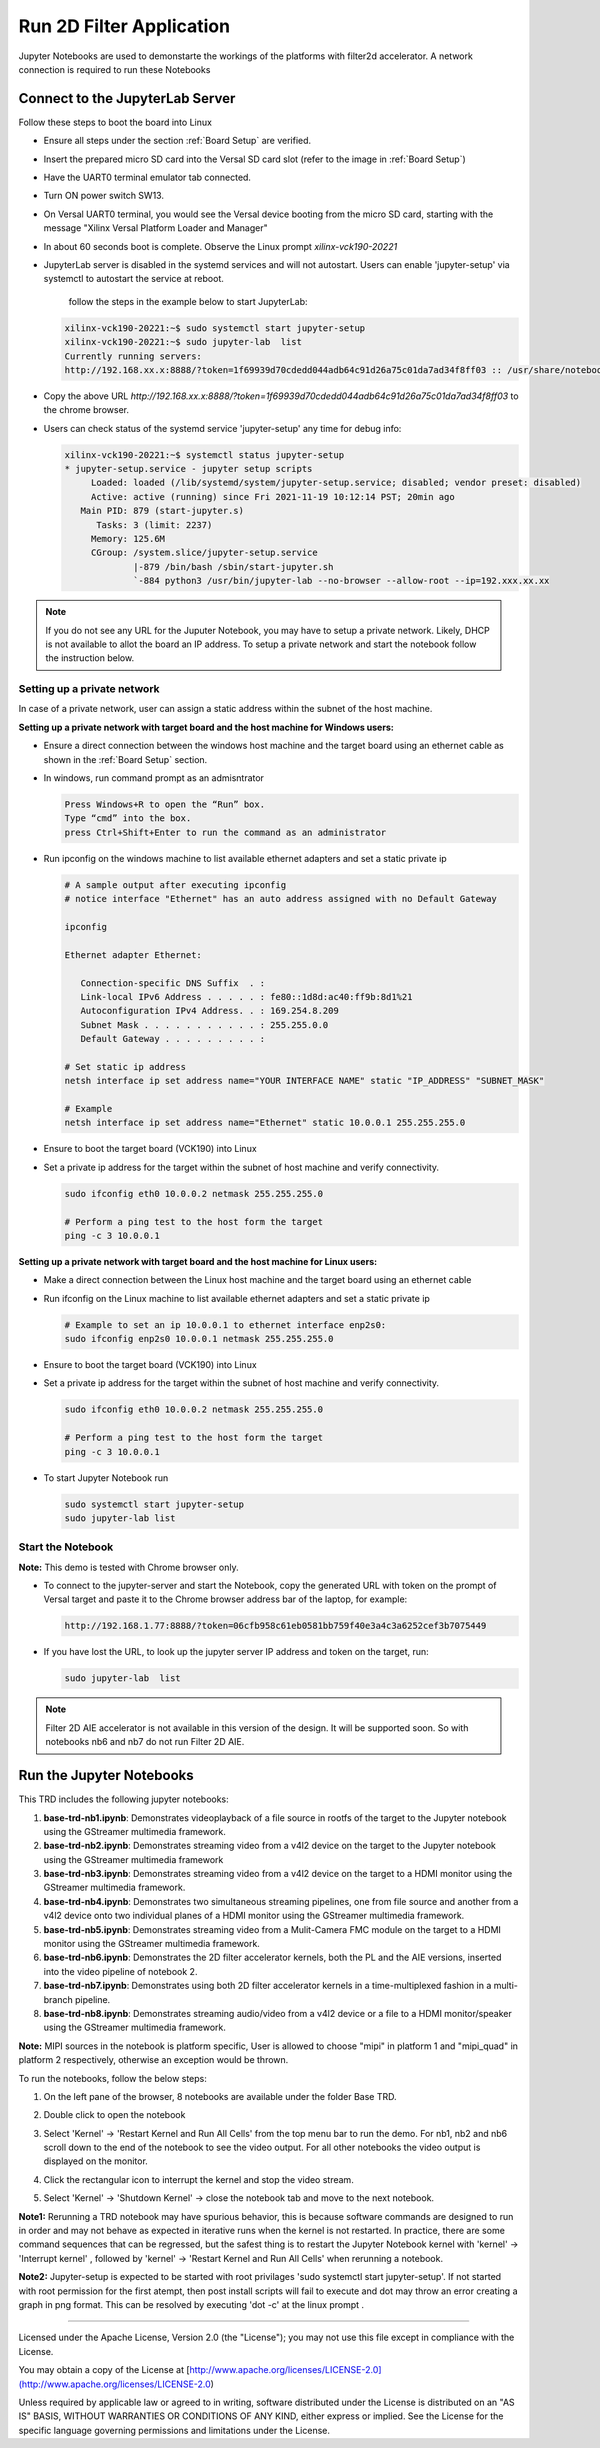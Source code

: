 Run 2D Filter Application
=========================

Jupyter Notebooks are used to demonstarte the workings of the
platforms with filter2d accelerator. A network connection is required to
run these Notebooks

Connect to the JupyterLab Server
--------------------------------

Follow these steps to boot the board into Linux

* Ensure all steps under the section :ref:`Board Setup` are
  verified.

* Insert the prepared micro SD card into the Versal SD card slot (refer to the
  image in :ref:`Board Setup`)

* Have the UART0 terminal emulator tab connected.

* Turn ON power switch SW13.

* On Versal UART0 terminal, you would see the Versal device booting from the
  micro SD card, starting with the message
  "Xilinx Versal Platform Loader and Manager"

* In about 60 seconds boot is complete. Observe the Linux prompt
  *xilinx-vck190-20221*

* JupyterLab server is disabled in the systemd services and will not autostart.
  Users can enable 'jupyter-setup' via systemctl to autostart the service at reboot.

    follow the steps in the example below to start JupyterLab:

  .. code-block:: bash

     xilinx-vck190-20221:~$ sudo systemctl start jupyter-setup
     xilinx-vck190-20221:~$ sudo jupyter-lab  list
     Currently running servers:
     http://192.168.xx.x:8888/?token=1f69939d70cdedd044adb64c91d26a75c01da7ad34f8ff03 :: /usr/share/notebooks

* Copy the above URL `http://192.168.xx.x:8888/?token=1f69939d70cdedd044adb64c91d26a75c01da7ad34f8ff03` to the chrome browser.

* Users can check status of the systemd service 'jupyter-setup' any time for debug info:

  .. code-block:: bash

     xilinx-vck190-20221:~$ systemctl status jupyter-setup
     * jupyter-setup.service - jupyter setup scripts
          Loaded: loaded (/lib/systemd/system/jupyter-setup.service; disabled; vendor preset: disabled)
          Active: active (running) since Fri 2021-11-19 10:12:14 PST; 20min ago
        Main PID: 879 (start-jupyter.s)
           Tasks: 3 (limit: 2237)
          Memory: 125.6M
          CGroup: /system.slice/jupyter-setup.service
                  |-879 /bin/bash /sbin/start-jupyter.sh
                  `-884 python3 /usr/bin/jupyter-lab --no-browser --allow-root --ip=192.xxx.xx.xx



.. note::

    If you do not see any URL for the Juputer Notebook, you may have to setup
    a private network. Likely, DHCP is not available to allot the board an
    IP address. To setup a private network and start the notebook follow the
    instruction below.


Setting up a private network
^^^^^^^^^^^^^^^^^^^^^^^^^^^^
In case of a private network, user can assign a static address within
the subnet of the host machine.

**Setting up a private network with target board and the host machine for
Windows users:**

* Ensure a direct connection between the windows host machine and the target
  board using an ethernet cable as shown in the :ref:`Board Setup` section.

* In windows, run command prompt as an admisntrator

  .. code-block:: bash

     Press Windows+R to open the “Run” box.
     Type “cmd” into the box.
     press Ctrl+Shift+Enter to run the command as an administrator

* Run ipconfig on the windows machine to list available ethernet adapters and
  set a static private ip

  .. code-block:: bash

     # A sample output after executing ipconfig
     # notice interface "Ethernet" has an auto address assigned with no Default Gateway

     ipconfig

     Ethernet adapter Ethernet:

        Connection-specific DNS Suffix  . :
        Link-local IPv6 Address . . . . . : fe80::1d8d:ac40:ff9b:8d1%21
        Autoconfiguration IPv4 Address. . : 169.254.8.209
        Subnet Mask . . . . . . . . . . . : 255.255.0.0
        Default Gateway . . . . . . . . . :

     # Set static ip address
     netsh interface ip set address name="YOUR INTERFACE NAME" static "IP_ADDRESS" "SUBNET_MASK"

     # Example
     netsh interface ip set address name="Ethernet" static 10.0.0.1 255.255.255.0

* Ensure to boot the target board (VCK190) into Linux

* Set a private ip address for the target within the subnet of host machine and
  verify connectivity.

  .. code-block:: bash

     sudo ifconfig eth0 10.0.0.2 netmask 255.255.255.0

     # Perform a ping test to the host form the target
     ping -c 3 10.0.0.1

**Setting up a private network with target board and the host machine for Linux
users:**

* Make a direct connection between the Linux host machine and the target board
  using an ethernet cable

* Run ifconfig on the Linux machine to list available ethernet adapters and set
  a static private ip

  .. code-block:: bash

     # Example to set an ip 10.0.0.1 to ethernet interface enp2s0:
     sudo ifconfig enp2s0 10.0.0.1 netmask 255.255.255.0

* Ensure to boot the target board (VCK190) into Linux

* Set a private ip address for the target within the subnet of host machine and
  verify connectivity.

  .. code-block:: bash

     sudo ifconfig eth0 10.0.0.2 netmask 255.255.255.0

     # Perform a ping test to the host form the target
     ping -c 3 10.0.0.1

* To start Jupyter Notebook run

  .. code-block:: bash

    sudo systemctl start jupyter-setup
    sudo jupyter-lab list

Start the Notebook
^^^^^^^^^^^^^^^^^^

**Note:** This demo is tested with Chrome browser only.

* To connect to the jupyter-server and start the Notebook, copy the
  generated URL with token on the prompt of Versal target and paste
  it to the Chrome browser address bar of the laptop, for example:

  .. code-block:: bash

     http://192.168.1.77:8888/?token=06cfb958c61eb0581bb759f40e3a4c3a6252cef3b7075449

* If you have lost the URL, to look up the jupyter server IP address and token on the
  target, run:

  .. code-block:: bash

	sudo jupyter-lab  list

.. note::

   Filter 2D AIE accelerator is not available in this version of the design.
   It will be supported soon. So with notebooks nb6 and nb7 do not run
   Filter 2D AIE.

Run the Jupyter Notebooks
-------------------------

This TRD includes the following jupyter notebooks:

#. **base-trd-nb1.ipynb**: Demonstrates videoplayback of a file source in rootfs
   of the target to the Jupyter notebook using the GStreamer multimedia
   framework.

#. **base-trd-nb2.ipynb**: Demonstrates streaming video from a v4l2 device on
   the target to the Jupyter notebook using the GStreamer multimedia framework

#. **base-trd-nb3.ipynb**: Demonstrates streaming video from a v4l2 device on
   the target to a HDMI monitor using the GStreamer multimedia framework.

#. **base-trd-nb4.ipynb**: Demonstrates two simultaneous streaming pipelines,
   one from file source and another from a v4l2 device onto two individual
   planes of a HDMI monitor using the GStreamer multimedia framework.

#. **base-trd-nb5.ipynb**: Demonstrates streaming video from a Mulit-Camera FMC
   module on the target to a HDMI monitor using the GStreamer multimedia
   framework.

#. **base-trd-nb6.ipynb**: Demonstrates the 2D filter accelerator kernels, both
   the PL and the AIE versions, inserted into the video pipeline of notebook 2.

#. **base-trd-nb7.ipynb**: Demonstrates using both 2D filter accelerator kernels
   in a time-multiplexed fashion in a multi-branch pipeline.

#. **base-trd-nb8.ipynb**: Demonstrates streaming audio/video from a v4l2 device
   or a file to a HDMI monitor/speaker using the GStreamer multimedia framework.

**Note:** MIPI sources in the notebook is platform specific, User is allowed to
choose "mipi" in platform 1 and "mipi_quad" in platform 2 respectively,
otherwise an exception would be thrown.

To run the notebooks, follow the below steps:

#. On the left pane of the browser, 8 notebooks are available under the folder
   Base TRD.

#. Double click to open the notebook

#. Select 'Kernel' → 'Restart Kernel and Run All Cells' from the top menu bar to
   run the demo. For nb1, nb2 and nb6 scroll down to the end of the notebook to see
   the video output. For all other notebooks the video output is displayed on the
   monitor.


#. Click the rectangular icon to interrupt the kernel and stop the video stream.

#. Select 'Kernel' → 'Shutdown Kernel' → close the notebook tab and move to the
   next notebook.

   .. image:: ../images/jnbh.jpg
      :width: 1000px
      :alt: Jupyter_nb_home

**Note1:** Rerunning a TRD notebook may have spurious behavior, this is because software
commands are designed to run in order and may not behave as expected in iterative runs when
the kernel is not restarted. In practice, there are some command sequences that can be regressed,
but the safest thing is to restart the Jupyter Notebook kernel with 'kernel' → 'Interrupt kernel'
, followed by 'kernel' → 'Restart Kernel and Run All Cells' when rerunning a notebook.

**Note2:** Jupyter-setup is expected to be started with root privilages 'sudo systemctl start jupyter-setup'. If not started with root permission for the first atempt, then post install scripts will fail to execute and dot may throw an error creating a graph in png format. This can be resolved by executing 'dot -c' at the linux prompt .

,,,,,

Licensed under the Apache License, Version 2.0 (the "License"); you may not use this file
except in compliance with the License.

You may obtain a copy of the License at
[http://www.apache.org/licenses/LICENSE-2.0](http://www.apache.org/licenses/LICENSE-2.0)


Unless required by applicable law or agreed to in writing, software distributed under the
License is distributed on an "AS IS" BASIS, WITHOUT WARRANTIES OR CONDITIONS OF ANY KIND,
either express or implied. See the License for the specific language governing permissions
and limitations under the License.
